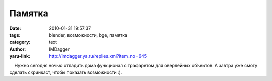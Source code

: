 Памятка
=======
:date: 2010-01-31 19:57:37
:tags: blender, возможности, bge, памятка
:category: text
:author: IMDagger
:yaru-link: http://imdagger.ya.ru/replies.xml?item_no=645

    Нужно сегодня ночью отладить дома функционал с трафаретом для
оверлейных объектов. А завтра уже смогу сделать скринкаст, чтобы
показать возможности :).

